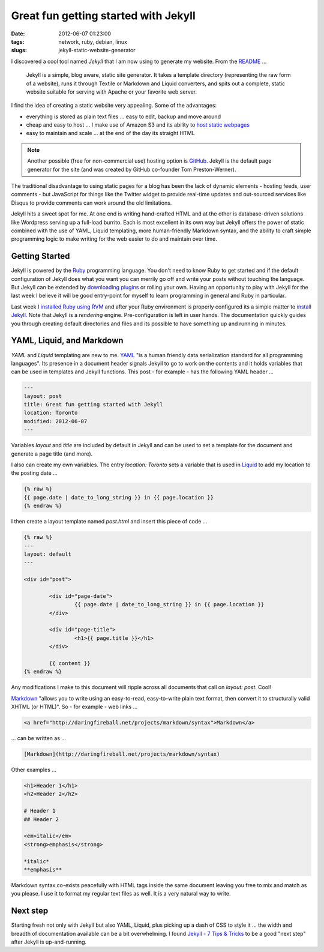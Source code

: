 =====================================
Great fun getting started with Jekyll
=====================================

:date: 2012-06-07 01:23:00
:tags: network, ruby, debian, linux
:slugs: jekyll-static-website-generator

I discovered a cool tool named *Jekyll* that I am now using to generate my website. From the `README <https://github.com/mojombo/jekyll#readme>`_ ...

    Jekyll is a simple, blog aware, static site generator. It takes a template directory (representing the raw form of a website), runs it through Textile or Markdown and Liquid converters, and spits out a complete, static website suitable for serving with Apache or your favorite web server.

I find the idea of creating a static website very appealing. Some of the advantages:

* everything is stored as plain text files ... easy to edit, backup and move around
* cheap and easy to host ... I make use of Amazon S3 and its ability to `host static webpages <http://www.circuidipity.com/host-website-on-amazon-s3.html>`_
* easy to maintain and scale ... at the end of the day its straight HTML

.. note::

    Another possible (free for non-commercial use) hosting option is `GitHub <https://github.com/>`_. Jekyll is the default page generator for the site (and was created by GitHub co-founder Tom Preston-Werner).

The traditional disadvantage to using static pages for a blog has been the lack of dynamic elements - hosting feeds, user comments - but JavaScript for things like the Twitter widget to provide real-time updates and out-sourced services like Disqus to provide comments can work around the old limitations.

Jekyll hits a sweet spot for me. At one end is writing hand-crafted HTML and at the other is database-driven solutions like Wordpress serving up a full-load burrito. Each is most excellent in its own way but Jekyll offers the power of static combined with the use of YAML, Liquid templating, more human-friendly Markdown syntax, and the ability to craft simple programming logic to make writing for the web easier to do and maintain over time.

Getting Started
===============

Jekyll is powered by the `Ruby <http://www.ruby-lang.org/en/>`_ programming language. You don't need to know Ruby to get started and if the default configuration of Jekyll does what you want you can merrily go off and write your posts without touching the language. But Jekyll can be extended by `downloading plugins <https://github.com/mojombo/jekyll/wiki/Plugins>`_ or rolling your own. Having an opportunity to play with Jekyll for the last week I believe it will be good entry-point for myself to learn programming in general and Ruby in particular.

Last week I `installed Ruby using RVM <http://www.circuidipity.com/install-ruby-on-debian-wheezy-using-rvm.html>`_ and after your Ruby environment is properly configured its a simple matter to `install Jekyll <https://github.com/mojombo/jekyll/wiki/install>`_. Note that Jekyll is a *rendering* engine. Pre-configuration is left in user hands. The documentation quickly guides you through creating default directories and files and its possible to have something up and running in minutes. 

YAML, Liquid, and Markdown
==========================

*YAML* and *Liquid* templating are new to me. `YAML <http://yaml.org/>`_ "is a human friendly data serialization standard for all programming languages". Its presence in a document header signals Jekyll to go to work on the contents and it holds variables that can be used in templates and Jekyll functions. This post - for example - has the following YAML header ...

.. code-block:: bash

    ---
    layout: post
    title: Great fun getting started with Jekyll
    location: Toronto
    modified: 2012-06-07
    ---

Variables *layout* and *title* are included by default in Jekyll and can be used to set a template for the document and generate a page title (and more).

I also can create my own variables. The entry *location: Toronto* sets a variable that is used in `Liquid <http://liquidmarkup.org/>`_ to add my location to the posting date ...

.. code-block:: bash

    {% raw %}
    {{ page.date | date_to_long_string }} in {{ page.location }}
    {% endraw %}

I then create a layout template named *post.html* and insert this piece of code ...

.. code-block:: bash

    {% raw %}
    ---
    layout: default
    ---

    <div id="post">

            <div id="page-date">
                    {{ page.date | date_to_long_string }} in {{ page.location }}
            </div>

            <div id="page-title">
                    <h1>{{ page.title }}</h1>
            </div>

            {{ content }}
    {% endraw %}

Any modifications I make to this document will ripple across all documents that call on *layout: post*. Cool!

`Markdown <http://daringfireball.net/projects/markdown/syntax>`_ "allows you to write using an easy-to-read, easy-to-write plain text format, then convert it to structurally valid XHTML (or HTML)". So - for example - web links ...

.. code-block:: html

    <a href="http://daringfireball.net/projects/markdown/syntax">Markdown</a>

... can be written as ...

.. code-block:: html

    [Markdown](http://daringfireball.net/projects/markdown/syntax)

Other examples ...

.. code-block:: html

    <h1>Header 1</h1>
    <h2>Header 2</h2>

    # Header 1
    ## Header 2

    <em>italic</em>
    <strong>emphasis</strong>

    *italic*
    **emphasis**

Markdown syntax co-exists peacefully with HTML tags inside the same document leaving you free to mix and match as you please. I use it to format my regular text files as well. It is a very natural way to write.

Next step
=========

Starting fresh not only with Jekyll but also YAML, Liquid, plus picking up a dash of CSS to style it ... the width and breadth of documentation available can be a bit overwhelming. I found `Jekyll - 7 Tips & Tricks <http://www.kinnetica.com/2011/04/17/jekyll-tips-and-tricks/>`_ to be a good "next step" after Jekyll is up-and-running.
